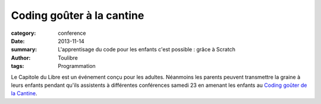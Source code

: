 ==========================
Coding goûter à la cantine
==========================


:category: conference
:date: 2013-11-14
:summary: L'apprentisage du code pour les enfants c'est possible : grâce à Scratch
:author: Toulibre
:tags: Programmation

Le Capitole du Libre est un événement conçu pour les adultes. Néanmoins les parents peuvent transmettre la graine à leurs enfants pendant qu'ils assistents à différentes conférences samedi 23 en amenant les enfants au `Coding goûter de la Cantine`_.

.. _`Coding goûter de la Cantine`: http://lacantine-toulouse.org/6590/coding-gouter-le-code-pour-les-enfants
